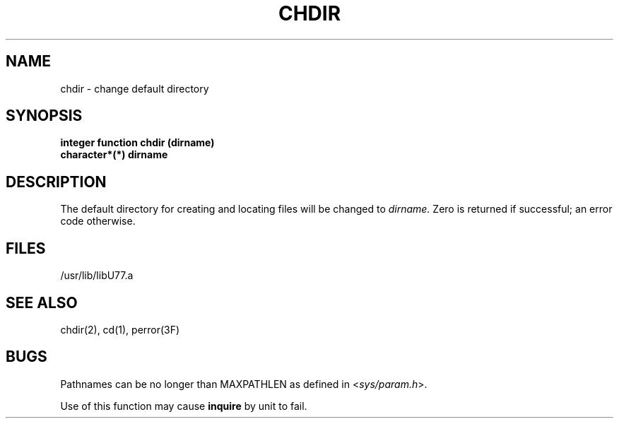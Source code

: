 .\" Copyright (c) 1983, 1993
.\"	The Regents of the University of California.  All rights reserved.
.\"
.\" %sccs.include.proprietary.roff%
.\"
.\"	@(#)chdir.3	8.1 (Berkeley) %G%
.\"
.TH CHDIR 3F ""
.UC 5
.SH NAME
chdir \- change default directory
.SH SYNOPSIS
.B integer function chdir (dirname)
.br
.B character*(*) dirname
.SH DESCRIPTION
The default directory for creating and locating files will be
changed to
.I dirname.
Zero is returned if successful; an error code otherwise.
.SH FILES
.ie \nM /usr/ucb/lib/libU77.a
.el /usr/lib/libU77.a
.SH "SEE ALSO"
chdir(2), cd(1), perror(3F)
.SH BUGS
Pathnames can be no longer than MAXPATHLEN as defined in
.RI < sys/param.h >.
.PP
Use of this function may cause
.B inquire
by unit to fail.
